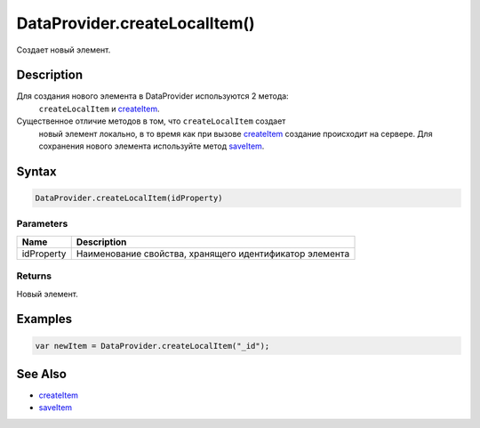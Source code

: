 DataProvider.createLocalItem()
==============================

Создает новый элемент.

Description
-----------

Для создания нового элемента в DataProvider используются 2 метода:
  ``createLocalItem`` и `createItem <../DataProvider.createItem.html>`__.
Существенное отличие методов в том, что ``createLocalItem`` создает
  новый элемент локально, в то время как при вызове
  `createItem <../DataProvider.createItem.html>`__ создание происходит на
  сервере. Для сохранения нового элемента используйте метод
  `saveItem <../DataProvider.saveItem.html>`__.

Syntax
------

.. code:: js

    DataProvider.createLocalItem(idProperty)

Parameters
~~~~~~~~~~

.. list-table::
   :header-rows: 1

   * - Name
     - Description
   * - idProperty
     - Наименование свойства, хранящего идентификатор элемента


Returns
~~~~~~~

Новый элемент.

Examples
--------

.. code:: js

    var newItem = DataProvider.createLocalItem("_id");

See Also
--------

-  `createItem <../DataProvider.createItem.html>`__
-  `saveItem <../DataProvider.saveItem.html>`__
